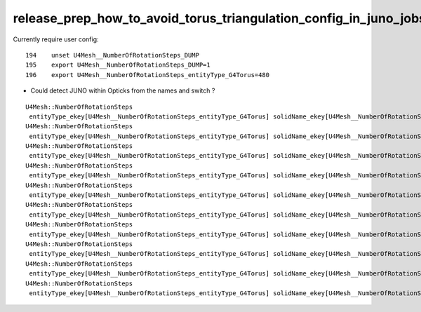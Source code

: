 release_prep_how_to_avoid_torus_triangulation_config_in_juno_jobs
=====================================================================



Currently require user config::

    194    unset U4Mesh__NumberOfRotationSteps_DUMP
    195    export U4Mesh__NumberOfRotationSteps_DUMP=1
    196    export U4Mesh__NumberOfRotationSteps_entityType_G4Torus=480


* Could detect JUNO within Opticks from the names and switch ?



::

    U4Mesh::NumberOfRotationSteps
     entityType_ekey[U4Mesh__NumberOfRotationSteps_entityType_G4Torus] solidName_ekey[U4Mesh__NumberOfRotationSteps_solidName_svacSurftube_0V1_0] num_entityType 480 num_solidName 0 num 480
    U4Mesh::NumberOfRotationSteps
     entityType_ekey[U4Mesh__NumberOfRotationSteps_entityType_G4Torus] solidName_ekey[U4Mesh__NumberOfRotationSteps_solidName_sSurftube_0V1_0] num_entityType 480 num_solidName 0 num 480
    U4Mesh::NumberOfRotationSteps
     entityType_ekey[U4Mesh__NumberOfRotationSteps_entityType_G4Torus] solidName_ekey[U4Mesh__NumberOfRotationSteps_solidName_svacSurftube_1V1_0] num_entityType 480 num_solidName 0 num 480
    U4Mesh::NumberOfRotationSteps
     entityType_ekey[U4Mesh__NumberOfRotationSteps_entityType_G4Torus] solidName_ekey[U4Mesh__NumberOfRotationSteps_solidName_sSurftube_1V1_0] num_entityType 480 num_solidName 0 num 480
    U4Mesh::NumberOfRotationSteps
     entityType_ekey[U4Mesh__NumberOfRotationSteps_entityType_G4Torus] solidName_ekey[U4Mesh__NumberOfRotationSteps_solidName_svacSurftube_2V1_0] num_entityType 480 num_solidName 0 num 480
    U4Mesh::NumberOfRotationSteps
     entityType_ekey[U4Mesh__NumberOfRotationSteps_entityType_G4Torus] solidName_ekey[U4Mesh__NumberOfRotationSteps_solidName_sSurftube_2V1_0] num_entityType 480 num_solidName 0 num 480
    U4Mesh::NumberOfRotationSteps
     entityType_ekey[U4Mesh__NumberOfRotationSteps_entityType_G4Torus] solidName_ekey[U4Mesh__NumberOfRotationSteps_solidName_svacSurftube_3V1_0] num_entityType 480 num_solidName 0 num 480
    U4Mesh::NumberOfRotationSteps
     entityType_ekey[U4Mesh__NumberOfRotationSteps_entityType_G4Torus] solidName_ekey[U4Mesh__NumberOfRotationSteps_solidName_sSurftube_3V1_0] num_entityType 480 num_solidName 0 num 480
    U4Mesh::NumberOfRotationSteps
     entityType_ekey[U4Mesh__NumberOfRotationSteps_entityType_G4Torus] solidName_ekey[U4Mesh__NumberOfRotationSteps_solidName_svacSurftube_4V1_0] num_entityType 480 num_solidName 0 num 480
    U4Mesh::NumberOfRotationSteps
     entityType_ekey[U4Mesh__NumberOfRotationSteps_entityType_G4Torus] solidName_ekey[U4Mesh__NumberOfRotationSteps_solidName_sSurftube_4V1_0] num_entityType 480 num_solidName 0 num 480

